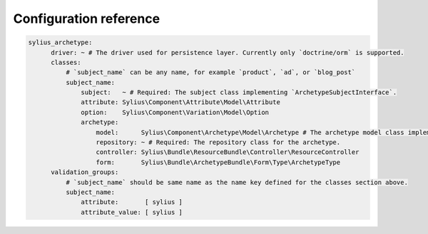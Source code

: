 Configuration reference
=======================

.. code-block:: yaml

    sylius_archetype:
          driver: ~ # The driver used for persistence layer. Currently only `doctrine/orm` is supported.
          classes:
              # `subject_name` can be any name, for example `product`, `ad`, or `blog_post`
              subject_name:
                  subject:   ~ # Required: The subject class implementing `ArchetypeSubjectInterface`.
                  attribute: Sylius\Component\Attribute\Model\Attribute
                  option:    Sylius\Component\Variation\Model\Option
                  archetype:
                      model:      Sylius\Component\Archetype\Model\Archetype # The archetype model class implementing `ArchetypeInterface`.
                      repository: ~ # Required: The repository class for the archetype.
                      controller: Sylius\Bundle\ResourceBundle\Controller\ResourceController
                      form:       Sylius\Bundle\ArchetypeBundle\Form\Type\ArchetypeType
          validation_groups:
              # `subject_name` should be same name as the name key defined for the classes section above.
              subject_name:
                  attribute:       [ sylius ]
                  attribute_value: [ sylius ]
